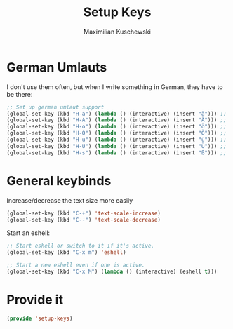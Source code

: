 #+TITLE: Setup Keys
#+DESCRIPTION: Set up general keybindings
#+AUTHOR: Maximilian Kuschewski
#+PROPERTY: my-file-type emacs-config

* German Umlauts
I don't use them often, but when I write something in German, they have to be
there:
#+begin_src emacs-lisp
;; Set up german umlaut support
(global-set-key (kbd "H-a") (lambda () (interactive) (insert "ä"))) ;; ä
(global-set-key (kbd "H-A") (lambda () (interactive) (insert "Ä"))) ;; Ä
(global-set-key (kbd "H-o") (lambda () (interactive) (insert "ö"))) ;; ö
(global-set-key (kbd "H-O") (lambda () (interactive) (insert "Ö"))) ;; Ö
(global-set-key (kbd "H-u") (lambda () (interactive) (insert "ü"))) ;; ü
(global-set-key (kbd "H-U") (lambda () (interactive) (insert "Ü"))) ;; Ü
(global-set-key (kbd "H-s") (lambda () (interactive) (insert "ß"))) ;; ß
#+end_src

* General keybinds
Increase/decrease the text size more easily
#+begin_src emacs-lisp
(global-set-key (kbd "C-+") 'text-scale-increase)
(global-set-key (kbd "C--") 'text-scale-decrease)
#+end_src

Start an eshell:
#+begin_src emacs-lisp
;; Start eshell or switch to it if it's active.
(global-set-key (kbd "C-x m") 'eshell)

;; Start a new eshell even if one is active.
(global-set-key (kbd "C-x M") (lambda () (interactive) (eshell t)))
#+end_src
* Provide it
#+begin_src emacs-lisp
(provide 'setup-keys)
#+end_src
